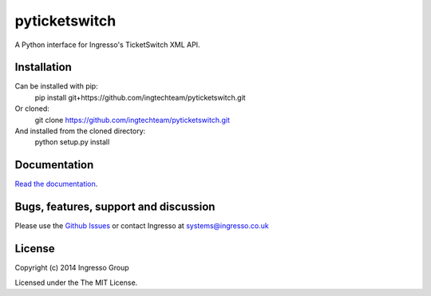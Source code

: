 **************
pyticketswitch
**************

A Python interface for Ingresso's TicketSwitch XML API.

Installation
------------

Can be installed with pip:
    pip install git+https://github.com/ingtechteam/pyticketswitch.git

Or cloned:
    git clone https://github.com/ingtechteam/pyticketswitch.git

And installed from the cloned directory:
    python setup.py install

Documentation
-------------

`Read the documentation <http://www.ingresso.co.uk/docs/>`_.

Bugs, features, support and discussion
--------------------------------------

Please use the `Github Issues <https://github.com/ingtechteam/pyticketswitch/issues>`_ or contact Ingresso at systems@ingresso.co.uk

License
-------

Copyright (c) 2014 Ingresso Group

Licensed under the The MIT License.
